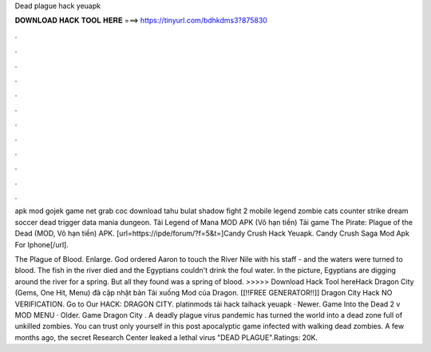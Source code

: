 Dead plague hack yeuapk



𝐃𝐎𝐖𝐍𝐋𝐎𝐀𝐃 𝐇𝐀𝐂𝐊 𝐓𝐎𝐎𝐋 𝐇𝐄𝐑𝐄 ===> https://tinyurl.com/bdhkdms3?875830



.



.



.



.



.



.



.



.



.



.



.



.

apk mod gojek game net grab coc download tahu bulat shadow fight 2 mobile legend zombie cats counter strike dream soccer dead trigger data mania dungeon. Tải Legend of Mana MOD APK (Vô hạn tiền) Tải game The Pirate: Plague of the Dead (MOD, Vô hạn tiền) APK. [url=https://ipde/forum/?f=5&t=]Candy Crush Hack Yeuapk. Candy Crush Saga Mod Apk For Iphone[/url].

The Plague of Blood. Enlarge. God ordered Aaron to touch the River Nile with his staff - and the waters were turned to blood. The fish in the river died and the Egyptians couldn't drink the foul water. In the picture, Egyptians are digging around the river for a spring. But all they found was a spring of blood. >>>>> Download Hack Tool hereHack Dragon City (Gems, One Hit, Menu) đã cập nhật bản Tải xuống Mod của Dragon. [[!!FREE GENERATOR!!]] Dragon City Hack NO VERIFICATION. Go to Our HACK:  DRAGON CITY. platinmods tải hack taihack  yeuapk · Newer. Game Into the Dead 2 v MOD MENU · Older. Game Dragon City . A deadly plague virus pandemic has turned the world into a dead zone full of unkilled zombies. You can trust only yourself in this post apocalyptic game infected with walking dead zombies. A few months ago, the secret Research Center leaked a lethal virus "DEAD PLAGUE".Ratings: 20K.
